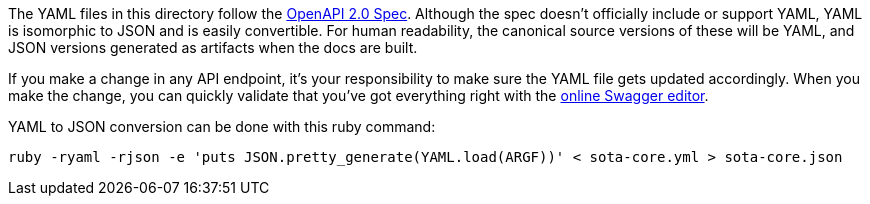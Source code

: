 The YAML files in this directory follow the https://github.com/OAI/OpenAPI-Specification/blob/master/versions/2.0.md[OpenAPI 2.0 Spec]. Although the spec doesn't officially include or support YAML, YAML is isomorphic to JSON and is easily convertible. For human readability, the canonical source versions of these will be YAML, and JSON versions generated as artifacts when the docs are built.

If you make a change in any API endpoint, it's your responsibility to make sure the YAML file gets updated accordingly. When you make the change, you can quickly validate that you've got everything right with the http://editor.swagger.io/[online Swagger editor].

YAML to JSON conversion can be done with this ruby command:

	ruby -ryaml -rjson -e 'puts JSON.pretty_generate(YAML.load(ARGF))' < sota-core.yml > sota-core.json

